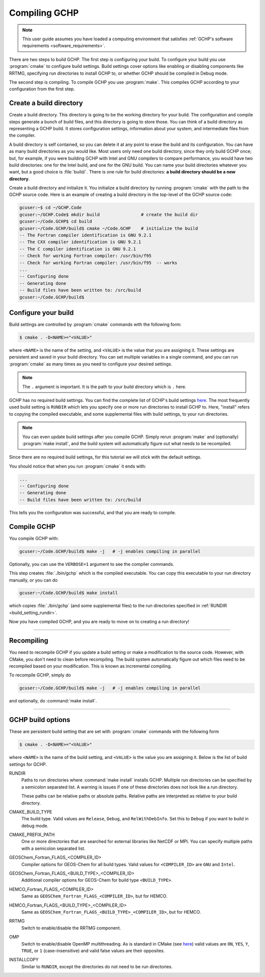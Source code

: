 
Compiling GCHP
==============

.. note::
    This user guide assumes you have loaded a computing environment that satisfies
    :ref:`GCHP's software requirements <software_requirements>`.

There are two steps to build GCHP. The first step is configuring your build. 
To configure your build you use :program:`cmake` to configure build settings. 
Build settings cover options like enabling or disabling components like 
RRTMG, specifying run directories to install GCHP to, or whether GCHP should be compiled in Debug mode. 

The second step is compiling. To compile GCHP you use :program:`make`. This
compiles GCHP according to your configuration from the first step.


Create a build directory
------------------------

Create a build directory. This directory is going to be the working directory
for your build. The configuration and compile steps generate a 
bunch of build files, and this directory is going to store those. You can
think of a build directory as representing a GCHP build. It stores configuration
settings, information about your system, and intermediate files from the compiler.

A build directory is self contained, so you can delete it at any point to erase 
the build and its configuration. You can have as many build directories as you 
would like. Most users only need one build directory, since they only build GCHP
once; but, for example, if you were building GCHP with Intel and GNU compilers to
compare performance, you would have two build directories: one for the Intel build,
and one for the GNU build. You can name your build directories whatever you want, but a good choice is :file:`build/`.
There is one rule for build directories: **a build directory should be a new directory**.

Create a build directory and initialize it. You initialize a build directory by
running :program:`cmake` with the path to the GCHP source code. Here is an example
of creating a build directory in the top-level of the GCHP source code:

.. code-block:: console
   
   gcuser:~$ cd ~/GCHP.Code
   gcuser:~/GCHP.Code$ mkdir build                # create the build dir
   gcuser:~/Code.GCHP$ cd build
   gcuser:~/Code.GCHP/build$ cmake ~/Code.GCHP    # initialize the build
   -- The Fortran compiler identification is GNU 9.2.1
   -- The CXX compiler identification is GNU 9.2.1
   -- The C compiler identification is GNU 9.2.1
   -- Check for working Fortran compiler: /usr/bin/f95
   -- Check for working Fortran compiler: /usr/bin/f95  -- works
   ...
   -- Configuring done
   -- Generating done
   -- Build files have been written to: /src/build
   gcuser:~/Code.GCHP/build$ 

Configure your build
--------------------

Build settings are controlled by :program:`cmake` commands with the following
form:

.. code-block:: none

    $ cmake . -D<NAME>="<VALUE>"

where :literal:`<NAME>` is the name of the setting, and :literal:`<VALUE>` is the
value that you are assigning it. These settings are persistent and saved in your build directory.
You can set multiple variables in a single command, and you can run :program:`cmake` as many times
as you need to configure your desired settings.

.. note:: 
   The :literal:`.` argument is important. It is the path to your build directory which
   is :literal:`.` here.

GCHP has no required build settings. You can find the complete list of GCHP's build settings `here <Build options for GCHP>`_.
The most frequently used build setting is :literal:`RUNDIR` which lets you specify one or more run directories
to install GCHP to. Here, "install" refers to copying the compiled executable, and some supplemental files
with build settings, to your run directories.

.. note::
    You can even update build settings after you compile GCHP. Simply rerun :program:`make` and
    (optionally) :program:`make install`, and the build system will automatically figure out
    what needs to be recompiled.

Since there are no required build settings, for this tutorial we will stick with the
default settings. 

You should notice that when you run :program:`cmake` it ends with:

.. code-block:: console
   
   ...
   -- Configuring done
   -- Generating done
   -- Build files have been written to: /src/build

This tells you the configuration was successful, and that you are ready to compile. 

Compile GCHP
------------

You compile GCHP with:

.. code-block:: console
   
   gcuser:~/Code.GCHP/build$ make -j   # -j enables compiling in parallel

Optionally, you can use the :literal:`VERBOSE=1` argument to see the compiler commands.

This step creates :file:`./bin/gchp` which is the compiled executable. You can copy
this executable to your run directory manually, or you can do

.. code-block:: console
   
   gcuser:~/Code.GCHP/build$ make install

which copies :file:`./bin/gchp` (and some supplemental files) to 
the run directories specified in :ref:`RUNDIR <build_setting_rundir>`.

Now you have compiled GCHP, and you are ready to move on to creating a run directory!

------------

Recompiling
-----------

You need to recompile GCHP if you update a build setting or make a modification to the source code.
However, with CMake, you don't need to clean before recompiling. The build system automatically 
figure out which files need to be recompiled based on your modification. This is known as incremental compiling.

To recompile GCHP, simply do 

.. code-block:: console
   
   gcuser:~/Code.GCHP/build$ make -j   # -j enables compiling in parallel

and optionally, do :command:`make install`.

------------

.. _gchp_build_options:

GCHP build options
------------------

These are persistent build setting that are set with :program:`cmake` commands
with the following form

.. code-block:: none

    $ cmake . -D<NAME>="<VALUE>"

where :literal:`<NAME>` is the name of the build setting, and :literal:`<VALUE>` is the value you 
are assigning it. Below is the list of build settings for GCHP.

.. _build_setting_rundir: 

RUNDIR
   Paths to run directories where :command:`make install` installs GCHP. Multiple
   run directories can be specified by a semicolon separated list. A warning is 
   issues if one of these directories does not look like a run directory.

   These paths can be relative paths or absolute paths. Relative paths are interpreted as relative to your build directory.

CMAKE_BUILD_TYPE
    The build type. Valid values are :literal:`Release`, :literal:`Debug`, and :literal:`RelWithDebInfo`.
    Set this to :literal:`Debug` if you want to build in debug mode.

CMAKE_PREFIX_PATH
    One or more directories that are searched for external libraries like NetCDF or MPI. You 
    can specify multiple paths with a semicolon separated list.

GEOSChem_Fortran_FLAGS_<COMPILER_ID>
    Compiler options for GEOS-Chem for all build types. Valid values for :literal:`<COMPILER_ID>` are :literal:`GNU` and
    :literal:`Intel`.
    
GEOSChem_Fortran_FLAGS_<BUILD_TYPE>_<COMPILER_ID>
    Additional compiler options for GEOS-Chem for build type :literal:`<BUILD_TYPE>`.

HEMCO_Fortran_FLAGS_<COMPILER_ID>
    Same as :literal:`GEOSChem_Fortran_FLAGS_<COMPILER_ID>`, but for HEMCO.
    
HEMCO_Fortran_FLAGS_<BUILD_TYPE>_<COMPILER_ID>
    Same as :literal:`GEOSChem_Fortran_FLAGS_<BUILD_TYPE>_<COMPILER_ID>`, but for HEMCO.

RRTMG
    Switch to enable/disable the RRTMG component.

OMP
   Switch to enable/disable OpenMP multithreading. As is standard in CMake (see `here <https://cmake.org/cmake/help/latest/command/if.html>`_) valid values are :literal:`ON`, :literal:`YES`, :literal:`Y`, :literal:`TRUE`, or :literal:`1` (case-insensitive) and valid
   false values are their opposites.

INSTALLCOPY
    Similar to :literal:`RUNDIR`, except the directories do not need to be run directories.
